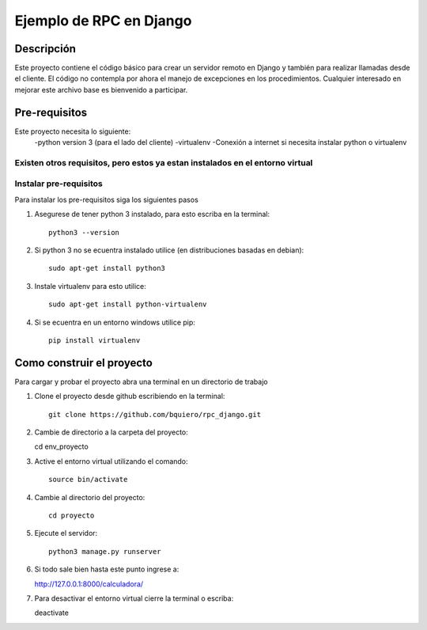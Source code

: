 ========================
Ejemplo de RPC en Django
========================

-----------
Descripción
-----------

Este proyecto contiene el código básico para crear un servidor remoto en Django
y también para realizar llamadas desde el cliente.
El código no contempla por ahora el manejo de excepciones en los procedimientos.
Cualquier interesado en mejorar este archivo base es bienvenido a participar.

--------------
Pre-requisitos
--------------

Este proyecto necesita lo siguiente:
  -python version 3 (para el lado del cliente)
  -virtualenv
  -Conexión a internet si necesita instalar python o virtualenv

Existen otros requisitos,  pero estos ya estan instalados en el entorno virtual
--------------------------------------------
Instalar pre-requisitos
--------------------------------------------
Para instalar los pre-requisitos siga los siguientes pasos


#. Asegurese de tener python 3 instalado, para esto escriba en la terminal::

    python3 --version

#. Si python 3 no se ecuentra instalado utilice (en distribuciones basadas en debian)::

    sudo apt-get install python3

#. Instale virtualenv para esto utilice::

    sudo apt-get install python-virtualenv

#. Si se ecuentra en un entorno windows utilice pip::

    pip install virtualenv

--------------------------------------------
Como construir el proyecto
--------------------------------------------

Para cargar y probar el proyecto abra una terminal en un directorio de trabajo

#. Clone el proyecto desde github escribiendo en la terminal::

    git clone https://github.com/bquiero/rpc_django.git

#. Cambie de directorio a la carpeta del proyecto::

   cd env_proyecto

#. Active el entorno virtual utilizando el comando::

    source bin/activate

#. Cambie al directorio del proyecto::

    cd proyecto

#. Ejecute el servidor::

    python3 manage.py runserver

#. Si todo sale bien hasta este punto ingrese a::

   http://127.0.0.1:8000/calculadora/

#. Para desactivar el entorno virtual cierre la terminal o escriba::

   deactivate
